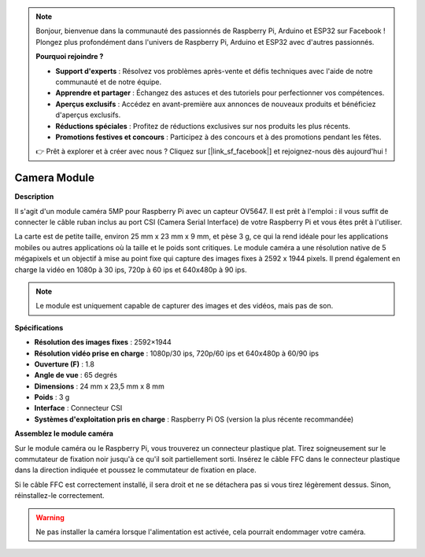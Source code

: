 .. note:: 

    Bonjour, bienvenue dans la communauté des passionnés de Raspberry Pi, Arduino et ESP32 sur Facebook ! Plongez plus profondément dans l'univers de Raspberry Pi, Arduino et ESP32 avec d'autres passionnés.

    **Pourquoi rejoindre ?**

    - **Support d'experts** : Résolvez vos problèmes après-vente et défis techniques avec l'aide de notre communauté et de notre équipe.
    - **Apprendre et partager** : Échangez des astuces et des tutoriels pour perfectionner vos compétences.
    - **Aperçus exclusifs** : Accédez en avant-première aux annonces de nouveaux produits et bénéficiez d'aperçus exclusifs.
    - **Réductions spéciales** : Profitez de réductions exclusives sur nos produits les plus récents.
    - **Promotions festives et concours** : Participez à des concours et à des promotions pendant les fêtes.

    👉 Prêt à explorer et à créer avec nous ? Cliquez sur [|link_sf_facebook|] et rejoignez-nous dès aujourd'hui !

Camera Module
================

**Description**

.. image:: img/camera_module_pic.png
   :width: 200
   :align: center

Il s'agit d'un module caméra 5MP pour Raspberry Pi avec un capteur OV5647. Il est prêt à l'emploi : il vous suffit de connecter le câble ruban inclus au port CSI (Camera Serial Interface) de votre Raspberry Pi et vous êtes prêt à l'utiliser.

La carte est de petite taille, environ 25 mm x 23 mm x 9 mm, et pèse 3 g, ce qui la rend idéale pour les applications mobiles ou autres applications où la taille et le poids sont critiques. Le module caméra a une résolution native de 5 mégapixels et un objectif à mise au point fixe qui capture des images fixes à 2592 x 1944 pixels. Il prend également en charge la vidéo en 1080p à 30 ips, 720p à 60 ips et 640x480p à 90 ips.

.. note:: 

   Le module est uniquement capable de capturer des images et des vidéos, mais pas de son.

**Spécifications**

* **Résolution des images fixes** : 2592×1944 
* **Résolution vidéo prise en charge** : 1080p/30 ips, 720p/60 ips et 640x480p à 60/90 ips
* **Ouverture (F)** : 1.8 
* **Angle de vue** : 65 degrés
* **Dimensions** : 24 mm x 23,5 mm x 8 mm
* **Poids** : 3 g
* **Interface** : Connecteur CSI
* **Systèmes d'exploitation pris en charge** : Raspberry Pi OS (version la plus récente recommandée)


**Assemblez le module caméra**



Sur le module caméra ou le Raspberry Pi, vous trouverez un connecteur plastique plat. Tirez soigneusement sur le commutateur de fixation noir jusqu'à ce qu'il soit partiellement sorti. Insérez le câble FFC dans le connecteur plastique dans la direction indiquée et poussez le commutateur de fixation en place.

Si le câble FFC est correctement installé, il sera droit et ne se détachera pas si vous tirez légèrement dessus. Sinon, réinstallez-le correctement.

.. image:: img/connect_ffc.png
.. image:: img/1.10_camera.png
   :width: 700

.. warning:: 

   Ne pas installer la caméra lorsque l'alimentation est activée, cela pourrait endommager votre caméra.
